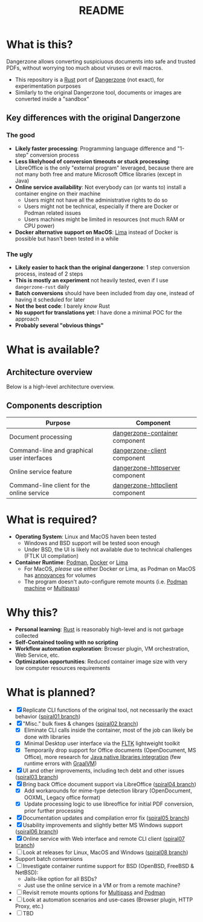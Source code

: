 #+TITLE: README

* What is this?

Dangerzone allows converting suspiciuous documents into safe and trusted PDFs, without worrying too much about viruses or evil macros.
- This repository is a [[https://www.rust-lang.org/][Rust]] port of [[https://dangerzone.rocks/][Dangerzone]] (not exact), for experimentation purposes
- Similarly to the original Dangerzone tool, documents or images are converted inside a "sandbox"

** Key differences with the original Dangerzone

*** The good
- *Likely faster processing*: Programming language difference and "1-step" conversion process
- *Less likelyhood of conversion timeouts or stuck processing*: LibreOffice is the only "external program" leveraged, because there are not many both free and mature Microsoft Office libraries (except in Java)
- *Online service availability*: Not everybody can (or wants to) install a container engine on their machine
  - Users might not have all the administrative rights to do so
  - Users might not be technical, especially if there are Docker or Podman related issues
  - Users machines might be limited in resources (not much RAM or CPU power)
- *Docker alternative support on MacOS*: [[https://github.com/lima-vm/lima][Lima]] instead of Docker is possible but hasn't been tested in a while
  
*** The ugly
- *Likely easier to hack than the original dangerzone*: 1 step conversion process, instead of 2 steps
- *This is mostly an experiment* not heavily tested, even if I use =dangerzone-rust= daily
- *Batch conversions* should have been included from day one, instead of having it scheduled for later
- *Not the best code*: I barely /know/ Rust
- *No support for translations yet*: I have done a minimal POC for the approach
- *Probably several "obvious things"*
    
* What is available?

** Architecture overview

Below is a high-level architecture overview.

[[./images/image.png]]

** Components description

|--------------------------------------------+---------------------------------|
| Purpose                                    | Component                       |
|--------------------------------------------+---------------------------------|
| Document processing                        | [[./dangerzone-container][dangerzone-container]] component  |
| Command-line and graphical user interfaces | [[./dangerzone-client][dangerzone-client]] component     |
| Online service feature                     | [[./dangerzone-httpserver][dangerzone-httpserver]] component |
| Command-line client for the online service | [[./dangerzone-httpclient][dangerzone-httpclient]] component |
|--------------------------------------------+---------------------------------|  

* What is required?

- *Operating System*: Linux and MacOS haven been tested
  - Windows and BSD support will be tested soon enough
  - Under BSD, the UI is likely not available due to technical challenges (FTLK UI compilation)
- *Container Runtime*: [[https://podman.io/][Podman]], [[https://www.docker.com/][Docker]] or [[https://github.com/lima-vm/lima][Lima]]
  - For MacOS, /please/ use either Docker or Lima, as Podman on MacOS has [[https://github.com/containers/podman/issues/8016][annoyances]] for volumes
  - The program doesn't auto-configure remote mounts (i.e. [[https://docs.podman.io/en/latest/markdown/podman-machine.1.html][Podman machine]] or [[https://multipass.run/docs][Multipass]])

* Why this?

- *Personal learning*: [[https://www.rust-lang.org/][Rust]] is reasonably high-level and is not garbage collected
- *Self-Contained tooling with no scripting*
- *Workflow automation exploration*: Browser plugin, VM orchestration, Web Service, etc.
- *Optimization opportunities*: Reduced container image size with very low computer resources requirements

* What is planned?

- [X] Replicate CLI functions of the original tool, not necessarily the exact behavior ([[https://github.com/rimerosolutions/dangerzone-rust/tree/spiral01][spiral01 branch]])
- [X] "Misc." bulk fixes & changes ([[https://github.com/rimerosolutions/dangerzone-rust/tree/spiral02][spiral02 branch]])
  - [X] Eliminate CLI calls inside the container, most of the job can likely be done with libraries
  - [X] Minimal Desktop user interface via the [[https://github.com/fltk-rs/fltk-rs][FLTK]] lightweight toolkit
  - [X] Temporarily drop support for Office documents (OpenDocument, MS Office), more research for [[https://github.com/rimerosolutions/rust-calls-java][Java native libraries integration]] (few runtime errors with [[https://www.oracle.com/java/graalvm/][GraalVM]])
- [X] UI and other improvements, including tech debt and other issues ([[https://github.com/rimerosolutions/dangerzone-rust/tree/spiral03][spiral03 branch]])
- [X] Bring back Office document support via LibreOffice ([[https://github.com/rimerosolutions/dangerzone-rust/tree/spiral04][spiral04 branch]])
  - [X] Add workarounds for mime-type detection library (OpenDocument, OOXML, Legacy office format)
  - [X] Update processing logic to use libreoffice for initial PDF conversion, prior further processing
- [X] Documentation updates and compilation error fix ([[https://github.com/rimerosolutions/dangerzone-rust/tree/spiral05][spiral05 branch]])
- [X] Usability improvements and slightly better MS Windows support ([[https://github.com/rimerosolutions/dangerzone-rust/tree/spiral06][spiral06 branch]])
- [X] Online service with Web interface and remote CLI client ([[https://github.com/rimerosolutions/dangerzone-rust/tree/spiral07][spiral07 branch]])  
- [ ] Look at releases for Linux, MacOS and Windows ([[https://github.com/rimerosolutions/dangerzone-rust/tree/spiral08][spiral08 branch]])
- Support batch conversions
- [ ] Investigate container runtime support for BSD (OpenBSD, FreeBSD & NetBSD):
  - Jails-like option for all BSDs?
  - Just use the online service in a VM or from a remote machine?
- [ ] Revisit remote mounts options for [[https://github.com/canonical/multipass][Multipass]] and [[https://github.com/containers/podman][Podman]]
- [ ] Look at automation scenarios and use-cases (Browser plugin, HTTP Proxy, etc.)
- [ ] TBD
  
    

  
